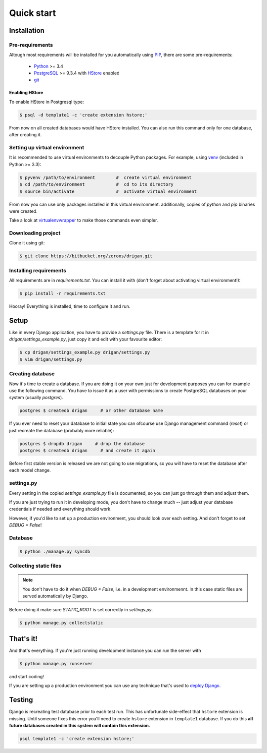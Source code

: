 Quick start
===========

Installation
------------

Pre-requirements
^^^^^^^^^^^^^^^^

Altough most requirements will be installed for you automatically using 
`PIP <https://github.com/pypa/pip>`_, there are some pre-requirements:

 * `Python <https://www.python.org/>`_ >= 3.4
 * `PostgreSQL <http://www.postgresql.org/>`_ >= 9.3.4 with `HStore
   <http://www.postgresql.org/docs/9.0/static/hstore.html>`_ enabled
 * `git <http://git-scm.com/>`_

Enabling HStore
"""""""""""""""

To enable HStore in Postgresql type:

.. code-block:: bash

    $ psql -d template1 -c 'create extension hstore;'

From now on all created databases would have HStore installed. You can also
run this command only for one database, after creating it.

Setting up virtual environment
^^^^^^^^^^^^^^^^^^^^^^^^^^^^^^

It is recommended to use virtual environments to decouple Python packages. For
example, using `venv <https://docs.python.org/3/library/venv.html>`_ (included
in Python >= 3.3):

.. code-block:: bash

    $ pyvenv /path/to/environment        #  create virtual environment
    $ cd /path/to/environment            #  cd to its directory
    $ source bin/activate                #  activate virtual environment

From now you can use only packages installed in this virtual environment.
additionally, copies of `python` and `pip` binaries were created.

Take a look at `virtualenvwrapper <http://virtualenvwrapper.readthedocs.org/en/latest/>`_
to make those commands even simpler.

Downloading project
^^^^^^^^^^^^^^^^^^^

Clone it using git:

.. code-block:: bash

    $ git clone https://bitbucket.org/zeroos/drigan.git

Installing requirements
^^^^^^^^^^^^^^^^^^^^^^^

All requirements are in `requirements.txt`. You can install it with (don't
forget about activating virtual environment!):

.. code-block:: bash

    $ pip install -r requirements.txt

Hooray! Everything is installed, time to configure it and run.

Setup
-----

Like in every Django application, you have to provide a `settings.py` file.
There is a template for it in `drigan/settings_example.py`, just copy it and
edit with your favourite editor:

.. code-block:: bash

    $ cp drigan/settings_example.py drigan/settings.py
    $ vim drigan/settings.py

Creating database
^^^^^^^^^^^^^^^^^

Now it's time to create a database. If you are doing it on your own just for
development purposes you can for example use the following command. You have to
issue it as a user with permissions to create PostgreSQL databases on your
system (usually `postgres`).

.. code-block:: bash

    postgres $ createdb drigan     # or other database name

If you ever need to reset your database to initial state you can ofcourse use
Django management command (`reset`) or just recreate the database (probably more
reliable):

.. code-block:: bash

    postgres $ dropdb drigan     # drop the database
    postgres $ createdb drigan     # and create it again

Before first stable version is released we are not going to use migrations, so
you will have to reset the database after each model change.

settings.py
^^^^^^^^^^^

Every setting in the copied `settings_example.py` file is documented, so you can
just go through them and adjust them. 

If you are just trying to run it in developing mode, you don't have to
change much -- just adjust your database credentials if needed and everything 
should work.

However, if you'd like to set up a production environment, you should look over
each setting. And don't forget to set `DEBUG = False`!

Database
^^^^^^^^

.. code-block:: bash

    $ python ./manage.py syncdb

Collecting static files
^^^^^^^^^^^^^^^^^^^^^^^

.. note::
    
    You don't have to do it when `DEBUG = False`, i.e. in a development
    environmennt. In this case static files are served automatically by Django.

Before doing it make sure `STATIC_ROOT` is set correctly in `settings.py`.

.. code-block:: bash

    $ python manage.py collectstatic

That's it!
----------

And that's everything. If you're just running development instance you can run
the server with

.. code-block:: bash

    $ python manage.py runserver

and start coding!

If you are setting up a production environment you can use any technique that's
used to `deploy Django <https://docs.djangoproject.com/en/dev/howto/deployment/>`_.

Testing
-------

Django is recreating test database prior to each test run. This has unfortunate
side-effect that ``hstore`` extension is missing. Until someone fixes this
error you'll need to create ``hstore`` extension in ``template1`` database.
If you do this **all future databases created in this system will contain
this extension.**

.. code-block:: bash

    psql template1 -c 'create extension hstore;'
